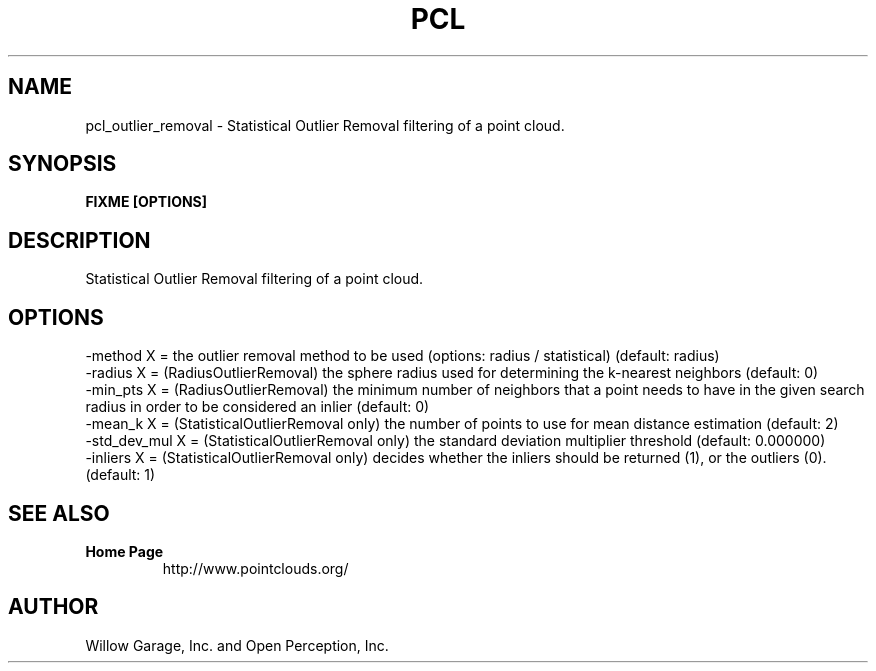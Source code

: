 .TH PCL 1

.SH NAME

pcl_outlier_removal \- Statistical Outlier Removal filtering of a point cloud.

.SH SYNOPSIS

.B FIXME [OPTIONS]

.SH DESCRIPTION

Statistical Outlier Removal filtering of a point cloud.

.SH OPTIONS

                     -method X = the outlier removal method to be used (options: radius / statistical) (default: radius)
                     -radius X = (RadiusOutlierRemoval) the sphere radius used for determining the k-nearest neighbors (default: 0)
                     -min_pts X = (RadiusOutlierRemoval) the minimum number of neighbors that a point needs to have in the given search radius in order to be considered an inlier (default: 0)
                     -mean_k X = (StatisticalOutlierRemoval only) the number of points to use for mean distance estimation (default: 2)
                     -std_dev_mul X = (StatisticalOutlierRemoval only) the standard deviation multiplier threshold (default: 0.000000)
                     -inliers X = (StatisticalOutlierRemoval only) decides whether the inliers should be returned (1), or the outliers (0). (default: 1)

.SH SEE ALSO

.TP
.B Home Page
http://www.pointclouds.org/

.SH AUTHOR

Willow Garage, Inc. and Open Perception, Inc.

